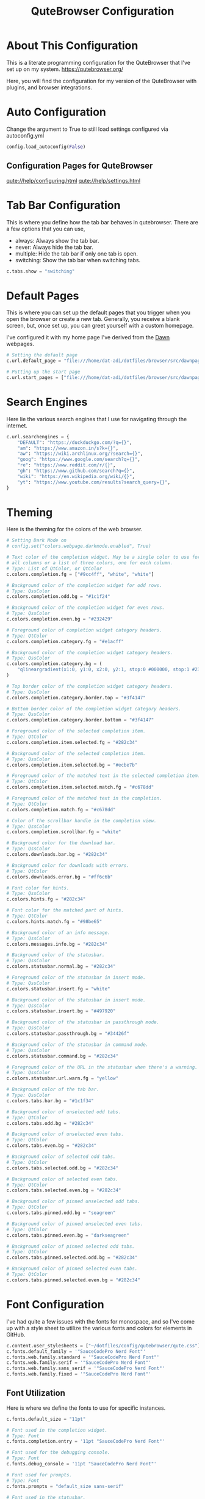 #+TITLE: QuteBrowser Configuration
#+DESCRIPTION: A Literate Programming Configuration for QuteBrowser
#+PROPERTY: header-args :tangle config.py

* About This Configuration
This is a literate programming configuration for the QuteBrowser that I've set up on my system.
https://qutebrowser.org/

Here, you will find the configuration for my version of the QuteBrowser with plugins, and browser integrations.

* Auto Configuration
Change the argument to True to still load settings configured via autoconfig.yml

#+BEGIN_SRC python
config.load_autoconfig(False)
#+END_SRC

** Configuration Pages for QuteBrowser
[[qute://help/configuring.html]]
[[qute://help/settings.html]]

* Tab Bar Configuration
This is where you define how the tab bar behaves in qutebrowser.
There are a few options that you can use,
- always: Always show the tab bar.
- never: Always hide the tab bar.
- multiple: Hide the tab bar if only one tab is open.
- switching: Show the tab bar when switching tabs.

#+BEGIN_SRC python
c.tabs.show = "switching"
#+END_SRC

* Default Pages
This is where you can set up the default pages that you trigger when you open the browser or create a new tab.
Generally, you receive a blank screen, but, once set up, you can greet yourself with a custom homepage.

I've configured it with my home page I've derived from the [[github:b-coimbra/dawn][Dawn]] webpages.

#+BEGIN_SRC python
# Setting the default page
c.url.default_page = "file:///home/dat-adi/dotfiles/browser/src/dawnpage.html"

# Putting up the start page
c.url.start_pages = ["file:///home/dat-adi/dotfiles/browser/src/dawnpage.html"]
#+END_SRC

* Search Engines
Here lie the various search engines that I use for navigating through the internet.

#+BEGIN_SRC python
c.url.searchengines = {
    "DEFAULT": "https://duckduckgo.com/?q={}",
    "am": "https://www.amazon.in/s?k={}",
    "aw": "https://wiki.archlinux.org/?search={}",
    "goog": "https://www.google.com/search?q={}",
    "re": "https://www.reddit.com/r/{}",
    "gh": "https://www.github.com/search?q={}",
    "wiki": "https://en.wikipedia.org/wiki/{}",
    "yt": "https://www.youtube.com/results?search_query={}",
}
#+END_SRC

* Theming
Here is the theming for the colors of the web browser.

#+BEGIN_SRC python
# Setting Dark Mode on
# config.set("colors.webpage.darkmode.enabled", True)

# Text color of the completion widget. May be a single color to use for
# all columns or a list of three colors, one for each column.
# Type: List of QtColor, or QtColor
c.colors.completion.fg = ["#9cc4ff", "white", "white"]

# Background color of the completion widget for odd rows.
# Type: QssColor
c.colors.completion.odd.bg = "#1c1f24"

# Background color of the completion widget for even rows.
# Type: QssColor
c.colors.completion.even.bg = "#232429"

# Foreground color of completion widget category headers.
# Type: QtColor
c.colors.completion.category.fg = "#e1acff"

# Background color of the completion widget category headers.
# Type: QssColor
c.colors.completion.category.bg = (
    "qlineargradient(x1:0, y1:0, x2:0, y2:1, stop:0 #000000, stop:1 #232429)"
)

# Top border color of the completion widget category headers.
# Type: QssColor
c.colors.completion.category.border.top = "#3f4147"

# Bottom border color of the completion widget category headers.
# Type: QssColor
c.colors.completion.category.border.bottom = "#3f4147"

# Foreground color of the selected completion item.
# Type: QtColor
c.colors.completion.item.selected.fg = "#282c34"

# Background color of the selected completion item.
# Type: QssColor
c.colors.completion.item.selected.bg = "#ecbe7b"

# Foreground color of the matched text in the selected completion item.
# Type: QtColor
c.colors.completion.item.selected.match.fg = "#c678dd"

# Foreground color of the matched text in the completion.
# Type: QtColor
c.colors.completion.match.fg = "#c678dd"

# Color of the scrollbar handle in the completion view.
# Type: QssColor
c.colors.completion.scrollbar.fg = "white"

# Background color for the download bar.
# Type: QssColor
c.colors.downloads.bar.bg = "#282c34"

# Background color for downloads with errors.
# Type: QtColor
c.colors.downloads.error.bg = "#ff6c6b"

# Font color for hints.
# Type: QssColor
c.colors.hints.fg = "#282c34"

# Font color for the matched part of hints.
# Type: QtColor
c.colors.hints.match.fg = "#98be65"

# Background color of an info message.
# Type: QssColor
c.colors.messages.info.bg = "#282c34"

# Background color of the statusbar.
# Type: QssColor
c.colors.statusbar.normal.bg = "#282c34"

# Foreground color of the statusbar in insert mode.
# Type: QssColor
c.colors.statusbar.insert.fg = "white"

# Background color of the statusbar in insert mode.
# Type: QssColor
c.colors.statusbar.insert.bg = "#497920"

# Background color of the statusbar in passthrough mode.
# Type: QssColor
c.colors.statusbar.passthrough.bg = "#34426f"

# Background color of the statusbar in command mode.
# Type: QssColor
c.colors.statusbar.command.bg = "#282c34"

# Foreground color of the URL in the statusbar when there's a warning.
# Type: QssColor
c.colors.statusbar.url.warn.fg = "yellow"

# Background color of the tab bar.
# Type: QssColor
c.colors.tabs.bar.bg = "#1c1f34"

# Background color of unselected odd tabs.
# Type: QtColor
c.colors.tabs.odd.bg = "#282c34"

# Background color of unselected even tabs.
# Type: QtColor
c.colors.tabs.even.bg = "#282c34"

# Background color of selected odd tabs.
# Type: QtColor
c.colors.tabs.selected.odd.bg = "#282c34"

# Background color of selected even tabs.
# Type: QtColor
c.colors.tabs.selected.even.bg = "#282c34"

# Background color of pinned unselected odd tabs.
# Type: QtColor
c.colors.tabs.pinned.odd.bg = "seagreen"

# Background color of pinned unselected even tabs.
# Type: QtColor
c.colors.tabs.pinned.even.bg = "darkseagreen"

# Background color of pinned selected odd tabs.
# Type: QtColor
c.colors.tabs.pinned.selected.odd.bg = "#282c34"

# Background color of pinned selected even tabs.
# Type: QtColor
c.colors.tabs.pinned.selected.even.bg = "#282c34"
#+END_SRC

* Font Configuration
I've had quite a few issues with the fonts for monospace, and so I've come up with a style sheet to utilize the various fonts and colors for elements in GitHub.

#+BEGIN_SRC python
c.content.user_stylesheets = ["~/dotfiles/config/qutebrowser/qute.css"]
c.fonts.default_family = '"SauceCodePro Nerd Font"'
c.fonts.web.family.standard = '"SauceCodePro Nerd Font"'
c.fonts.web.family.serif = '"SauceCodePro Nerd Font"'
c.fonts.web.family.sans_serif = '"SauceCodePro Nerd Font"'
c.fonts.web.family.fixed = '"SauceCodePro Nerd Font"'
#+END_SRC

** Font Utilization
Here is where we define the fonts to use for specific instances.
#+BEGIN_SRC python
c.fonts.default_size = "11pt"

# Font used in the completion widget.
# Type: Font
c.fonts.completion.entry = '11pt "SauceCodePro Nerd Font"'

# Font used for the debugging console.
# Type: Font
c.fonts.debug_console = '11pt "SauceCodePro Nerd Font"'

# Font used for prompts.
# Type: Font
c.fonts.prompts = "default_size sans-serif"

# Font used in the statusbar.
# Type: Font
c.fonts.statusbar = '11pt "SauceCodePro Nerd Font"'
#+END_SRC

* Configuration Bindings
Here is where we alter the commands we have in qutebrowser, quite like an =alias= command.

I've added a few extensions to the bindings as listed below,
- MPV integration to watch YouTube Videos on the MPV player.
- YouTube DL integration for Audio and Video.
- Minor aliases.

#+BEGIN_SRC python
config.bind("M", "hint links spawn mpv {hint-url}")
config.bind("Zv", "hint links spawn alacritty -e youtube-dl {hint-url}")
config.bind("t", "set-cmd-text -s :open -t")
config.bind("xb", "config-cycle statusbar.show always never")
config.bind("xt", "config-cycle tabs.show always never")
config.bind(
    "xx",
    "config-cycle statusbar.show always never;; config-cycle tabs.show always never",
)
config.bind("Za", "hint links spawn alacritty -e youtube-dl --ignore-errors -f bestaudio --extract-audio --audio-format mp3 --audio-quality 0 -o \'~/Music/youtube/%(title)s.%(ext)s\' {hint-url}")
#+END_SRC
